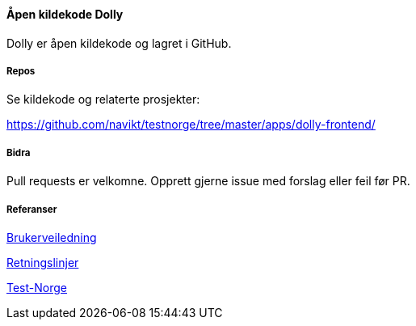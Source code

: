 [[dolly_github]]
==== Åpen kildekode Dolly

Dolly er åpen kildekode og lagret i GitHub.

[[dolly_github_repos]]
===== Repos
Se kildekode og relaterte prosjekter:

https://github.com/navikt/testnorge/tree/master/apps/dolly-frontend/

[[dolly_github_bidra]]
===== Bidra
Pull requests er velkomne. Opprett gjerne issue med forslag eller feil før PR.

[[dolly_github_referanser]]
===== Referanser
xref:applications/dolly/brukerveiledning.adoc[Brukerveiledning]

xref:applications/dolly/retningslinjer.adoc[Retningslinjer]

xref:applications/dolly/testnorge.adoc[Test-Norge]
